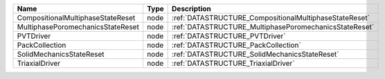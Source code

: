 

================================= ==== ====================================================== 
Name                              Type Description                                            
================================= ==== ====================================================== 
CompositionalMultiphaseStateReset node :ref:`DATASTRUCTURE_CompositionalMultiphaseStateReset` 
MultiphasePoromechanicsStateReset node :ref:`DATASTRUCTURE_MultiphasePoromechanicsStateReset` 
PVTDriver                         node :ref:`DATASTRUCTURE_PVTDriver`                         
PackCollection                    node :ref:`DATASTRUCTURE_PackCollection`                    
SolidMechanicsStateReset          node :ref:`DATASTRUCTURE_SolidMechanicsStateReset`          
TriaxialDriver                    node :ref:`DATASTRUCTURE_TriaxialDriver`                    
================================= ==== ====================================================== 


